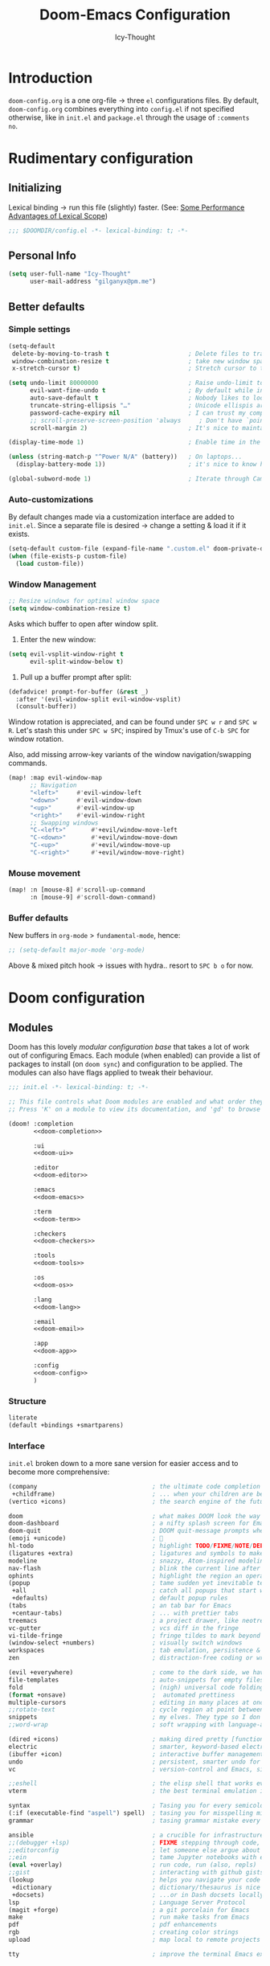 #+TITLE: Doom-Emacs Configuration
#+AUTHOR: Icy-Thought
#+property: header-args:emacs-lisp :tangle yes :comments link
#+property: header-args:elisp :exports code
#+property: header-args :tangle no :results silent :eval no-export
#+STARTUP: fold

* Table of Contents :TOC_3:noexport:
- [[#introduction][Introduction]]
- [[#rudimentary-configuration][Rudimentary configuration]]
  - [[#initializing][Initializing]]
  - [[#personal-info][Personal Info]]
  - [[#better-defaults][Better defaults]]
    - [[#simple-settings][Simple settings]]
    - [[#auto-customizations][Auto-customizations]]
    - [[#window-management][Window Management]]
    - [[#mouse-movement][Mouse movement]]
    - [[#buffer-defaults][Buffer defaults]]
- [[#doom-configuration][Doom configuration]]
  - [[#modules][Modules]]
    - [[#structure][Structure]]
    - [[#interface][Interface]]
    - [[#language-support][Language support]]
    - [[#everything-inside-emacs][Everything inside Emacs!]]
  - [[#ui-customizations][UI-Customizations]]
    - [[#font-face][Font-face]]
    - [[#theme--modeline][Theme & Modeline]]
    - [[#miscellaneous][Miscellaneous]]
    - [[#transparency][Transparency]]
  - [[#asynchronous-config-tangling][Asynchronous config tangling]]
- [[#initializing-packages][Initializing packages]]
  - [[#loading-instructions][Loading instructions]]
    - [[#packages-in-melpaelpaemacsmirror][Packages in MELPA/ELPA/Emacsmirror]]
    - [[#packages-from-git-repositories][Packages from git repositories]]
    - [[#disabling-built-in-packages][Disabling built-in packages]]
  - [[#convenience][Convenience]]
    - [[#pdf-tools][PDF-tools]]
    - [[#which-key][Which-key]]
  - [[#toolbox][Toolbox]]
    - [[#evil][EVIL]]
    - [[#consult][Consult]]
    - [[#company][Company]]
    - [[#projectile][Projectile]]
    - [[#screenshot][Screenshot]]
    - [[#yasnippet][YASnippet]]
    - [[#smart-parentheses][Smart parentheses]]
  - [[#visuals][Visuals]]
    - [[#centaur-tabs][Centaur-tabs]]
    - [[#doom-modeline][Doom-Modeline]]
    - [[#prettier-page-breaks][Prettier Page Breaks]]
    - [[#treemacs][Treemacs]]
- [[#language-configuration][Language configuration]]
  - [[#general][General]]
    - [[#file-templates][File Templates]]
  - [[#org-mode][Org-Mode]]
    - [[#packages][Packages]]
    - [[#behavior][Behavior]]
    - [[#visuals-1][Visuals]]
    - [[#exports][Exports]]
  - [[#markdown][Markdown]]
  - [[#haskell][Haskell]]
  - [[#rust][Rust]]

* Introduction
~doom-config.org~ is a one org-file -> three ~el~ configurations files.
By default, ~doom-config.org~ combines everything into ~config.el~ if not specified
otherwise, like in ~init.el~ and ~package.el~ through the usage of ~:comments no~.

* Rudimentary configuration
** Initializing
Lexical binding -> run this file (slightly) faster.
(See: [[https://nullprogram.com/blog/2016/12/22/][Some Performance Advantages of Lexical Scope]])
#+begin_src emacs-lisp :comments no
;;; $DOOMDIR/config.el -*- lexical-binding: t; -*-
#+end_src

** Personal Info
#+begin_src emacs-lisp
(setq user-full-name "Icy-Thought"
      user-mail-address "gilganyx@pm.me")
#+end_src

** Better defaults
*** Simple settings
#+begin_src emacs-lisp
(setq-default
 delete-by-moving-to-trash t                      ; Delete files to trash
 window-combination-resize t                      ; take new window space from all other windows (not just current)
 x-stretch-cursor t)                              ; Stretch cursor to the glyph width

(setq undo-limit 80000000                         ; Raise undo-limit to 80Mb
      evil-want-fine-undo t                       ; By default while in insert all changes are one big blob. Be more granular
      auto-save-default t                         ; Nobody likes to loose work, I certainly don't
      truncate-string-ellipsis "…"                ; Unicode ellispis are nicer than "...", and also save /precious/ space
      password-cache-expiry nil                   ; I can trust my computers ... can't I?
      ;; scroll-preserve-screen-position 'always     ; Don't have `point' jump around
      scroll-margin 2)                            ; It's nice to maintain a little margin

(display-time-mode 1)                             ; Enable time in the mode-line

(unless (string-match-p "^Power N/A" (battery))   ; On laptops...
  (display-battery-mode 1))                       ; it's nice to know how much power you have

(global-subword-mode 1)                           ; Iterate through CamelCase words
#+end_src

*** Auto-customizations
By default changes made via a customization interface are added to =init.el=.
Since a separate file is desired -> change a setting & load it if it exists.
#+begin_src emacs-lisp
(setq-default custom-file (expand-file-name ".custom.el" doom-private-dir))
(when (file-exists-p custom-file)
  (load custom-file))
#+end_src

*** Window Management
#+begin_src emacs-lisp
;; Resize windows for optimal window space
(setq window-combination-resize t)
#+end_src

Asks which buffer to open after window split.
1) Enter the new window:
#+begin_src emacs-lisp
(setq evil-vsplit-window-right t
      evil-split-window-below t)
#+end_src

2) Pull up a buffer prompt after split:
#+begin_src emacs-lisp
(defadvice! prompt-for-buffer (&rest _)
  :after '(evil-window-split evil-window-vsplit)
  (consult-buffer))
#+end_src

Window rotation is appreciated, and can be found under =SPC w r= and =SPC w R=.
Let's stash this under =SPC w SPC=; inspired by Tmux's use of =C-b SPC= for window rotation.

Also, add missing arrow-key variants of the window navigation/swapping commands.
#+begin_src emacs-lisp
(map! :map evil-window-map
      ;; Navigation
      "<left>"     #'evil-window-left
      "<down>"     #'evil-window-down
      "<up>"       #'evil-window-up
      "<right>"    #'evil-window-right
      ;; Swapping windows
      "C-<left>"       #'+evil/window-move-left
      "C-<down>"       #'+evil/window-move-down
      "C-<up>"         #'+evil/window-move-up
      "C-<right>"      #'+evil/window-move-right)
#+end_src

*** Mouse movement
#+begin_src emacs-lisp
(map! :n [mouse-8] #'scroll-up-command
      :n [mouse-9] #'scroll-down-command)
#+end_src
*** Buffer defaults
New buffers in ~org-mode~ > ~fundamental-mode~, hence:
#+begin_src emacs-lisp
;; (setq-default major-mode 'org-mode)
#+end_src

Above & mixed pitch hook -> issues with hydra.. resort to =SPC b o= for now.

* Doom configuration
** Modules
:PROPERTIES:
:header-args:emacs-lisp: :tangle no
:END:

Doom has this lovely /modular configuration base/ that takes a lot of work out of
configuring Emacs. Each module (when enabled) can provide a list of packages to
install (on ~doom sync~) and configuration to be applied. The modules can also
have flags applied to tweak their behaviour.
#+name: init.el
#+attr_html: :collapsed t
#+begin_src emacs-lisp :tangle "init.el" :noweb no-export :comments no
;;; init.el -*- lexical-binding: t; -*-

;; This file controls what Doom modules are enabled and what order they load in.
;; Press 'K' on a module to view its documentation, and 'gd' to browse its directory.

(doom! :completion
       <<doom-completion>>

       :ui
       <<doom-ui>>

       :editor
       <<doom-editor>>

       :emacs
       <<doom-emacs>>

       :term
       <<doom-term>>

       :checkers
       <<doom-checkers>>

       :tools
       <<doom-tools>>

       :os
       <<doom-os>>

       :lang
       <<doom-lang>>

       :email
       <<doom-email>>

       :app
       <<doom-app>>

       :config
       <<doom-config>>
       )
#+end_src

*** Structure
#+name: doom-config
#+begin_src emacs-lisp
literate
(default +bindings +smartparens)
#+end_src

*** Interface
~init.el~ broken down to a more sane version for easier access and to become more comprehensive:

#+name: doom-completion
#+begin_src emacs-lisp
(company                                ; the ultimate code completion backend
 +childframe)                           ; ... when your children are better than you
(vertico +icons)                        ; the search engine of the future
#+end_src

#+name: doom-ui
#+begin_src emacs-lisp
doom                                    ; what makes DOOM look the way it does
doom-dashboard                          ; a nifty splash screen for Emacs
doom-quit                               ; DOOM quit-message prompts when you quit Emacs
(emoji +unicode)                        ; 🙂
hl-todo                                 ; highlight TODO/FIXME/NOTE/DEPRECATED/HACK/REVIEW
(ligatures +extra)                      ; ligatures and symbols to make your code pretty again
modeline                                ; snazzy, Atom-inspired modeline, plus API
nav-flash                               ; blink the current line after jumping
ophints                                 ; highlight the region an operation acts on
(popup                                  ; tame sudden yet inevitable temporary windows
 +all                                   ; catch all popups that start with an asterix
 +defaults)                             ; default popup rules
(tabs                                   ; an tab bar for Emacs
 +centaur-tabs)                         ; ... with prettier tabs
treemacs                                ; a project drawer, like neotree but cooler
vc-gutter                               ; vcs diff in the fringe
vi-tilde-fringe                         ; fringe tildes to mark beyond EOB
(window-select +numbers)                ; visually switch windows
workspaces                              ; tab emulation, persistence & separate workspaces
zen                                     ; distraction-free coding or writing
#+end_src

#+name: doom-editor
#+begin_src emacs-lisp
(evil +everywhere)                      ; come to the dark side, we have cookies
file-templates                          ; auto-snippets for empty files
fold                                    ; (nigh) universal code folding
(format +onsave)                        ;  automated prettiness
multiple-cursors                        ; editing in many places at once
;;rotate-text                           ; cycle region at point between text candidates
snippets                                ; my elves. They type so I don't have to
;;word-wrap                             ; soft wrapping with language-aware indent
#+end_src

#+name: doom-emacs
#+begin_src emacs-lisp
(dired +icons)                          ; making dired pretty [functional]
electric                                ; smarter, keyword-based electric-indent
(ibuffer +icon)                         ; interactive buffer management
undo                                    ; persistent, smarter undo for your inevitable mistakes
vc                                      ; version-control and Emacs, sitting in a tree
#+end_src

#+name: doom-term
#+begin_src emacs-lisp
;;eshell                                ; the elisp shell that works everywhere
vterm                                   ; the best terminal emulation in Emacs
#+end_src

#+name: doom-checkers
#+begin_src emacs-lisp
syntax                                  ; Tasing you for every semicolon you forget.
(:if (executable-find "aspell") spell)  ; tasing you for misspelling mispelling
grammar                                 ; tasing grammar mistake every you make
#+end_src

#+name: doom-tools
#+begin_src emacs-lisp
ansible                                 ; a crucible for infrastructure as code
;;(debugger +lsp)                       ; FIXME stepping through code, to help you add bugs
;;editorconfig                          ; let someone else argue about tabs vs spaces
;;ein                                   ; tame Jupyter notebooks with emacs
(eval +overlay)                         ; run code, run (also, repls)
;;gist                                  ; interacting with github gists
(lookup                                 ; helps you navigate your code and documentation
 +dictionary                            ; dictionary/thesaurus is nice
 +docsets)                              ; ...or in Dash docsets locally
lsp                                     ; Language Server Protocol
(magit +forge)                          ; a git porcelain for Emacs
make                                    ; run make tasks from Emacs
pdf                                     ; pdf enhancements
rgb                                     ; creating color strings
upload                                  ; map local to remote projects via ssh/ftp
#+end_src

#+name: doom-os
#+begin_src emacs-lisp
tty                                     ; improve the terminal Emacs experience
#+end_src

*** Language support
Language packages/configurations are (usually) lazy-loaded.
#+name: doom-lang
#+begin_src emacs-lisp
;;agda                                  ; types of types of types of types...
;;cc                                    ; C/C++/Obj-C madness.
;;common-lisp                           ; If you've seen one lisp, you've seen them all.
;;clojure                               ; java with a lisp
;;coq                                   ; Proofs-as-programs.
;;data                                  ; Config/data formats.
;;(dart +flutter)                       ; Paint ui and not much else.
;;dhall                                 ; JSON with FP sprinkles
;;elixir                                ; erlang done right
;;elm                                   ; care for a cup of TEA?
emacs-lisp                              ; Drown in parentheses.
;;erlang                                ; An elegant language for a more civilized age.
ess                                     ; Emacs speaks statistics.
;;(go +lsp)                             ; The hipster dialect.
(haskell +lsp)                          ; a language that's lazier than I am
;;idris                                 ; a language you can depend on
;;json                                  ; At least it ain't XML.
;;(java +meghanada)                     ; The poster child for carpal tunnel syndrome.
(javascript +lsp)                       ; All(hope(abandon(ye(who(enter(here)))))).
;;(julia +lsp)                          ; A better, faster MATLAB.
;;kotlin                                ; A better, slicker Java(Script).
(latex                                  ; writing papers in Emacs has never been so fun
 +latexmk                               ; what else would you use?
 +cdlatex                               ; quick maths symbols
 +fold)                                 ; fold the clutter away nicities
;;ledger                                ; An accounting system in Emacs.
;;lean                                  ; proof that mathematicians need help
lua                                     ; One-based indices? one-based indices.
markdown                                ; Writing docs for people to ignore.
nix                                     ; I hereby declare "nix geht mehr!"
;;ocaml                                 ; an objective camel
(org                                    ; organize your plain life in plain text
 +dragndrop                             ; drag & drop files/images into org buffers
 +gnuplot                               ; who doesn't like pretty pictures
 ;;+hugo                                ; use Emacs for hugo blogging
 +jupyter                               ; ipython/jupyter support for babel
 +noter                                 ; enhanced PDF notetaking
 +pandoc                                ; export-with-pandoc support
 ;;+pomodoro                            ; be fruitful with the tomato technique
 +present                               ; using org-mode for presentations
 +pretty                                ; yessss my pretties! (nice unicode symbols)
 +roam2)                                ; wander around notes
;;perl                                  ; write code no one else can comprehend
(python +lsp +pyright)                  ; beautiful is better than ugly
;;qt                                    ; The 'cutest' gui framework ever
;;racket                                ; a DSL for DSLs
;;(ruby +rails)                         ; 1.step {|i| p "Ruby is #{i.even? ? 'love' : 'life'}"}
(rust +lsp)                             ; Fe2O3.unwrap().unwrap().unwrap().unwrap()
;;scala                                 ; Java, but good
;;scheme                                ; A fully conniving family of lisps
sh                                      ; she sells {ba,z,fi}sh shells on the C xor
;;solidity                              ; Do you need a blockchain? No.
;;swift                                 ; Who asked for emoji variables?
;;terra                                 ; Earth and Moon in alignment for performance.
;;web                                   ; the tubes
yaml                                    ; JSON, but readable.
;;(zig +lsp)                            ; C, but simpler.
#+end_src

*** Everything inside Emacs!
#+name: doom-email
#+begin_src emacs-lisp
(:if (executable-find "mu") (mu4e +org +gmail))
;;notmuch
;;(wanderlust +gmail)
#+end_src

#+name: doom-app
#+begin_src emacs-lisp
;;calendar
;;emms                                  ; Emacs Multimedia System.
;;everywhere                            ; *Leave* Emacs!? You must be joking.
;;irc                                   ; How neckbeards socialize
;;(rss +org)                            ; Emacs as an RSS reader
;;twitter                               ; Twitter client https://twitter.com/vnought
#+end_src

** UI-Customizations
*** Font-face
#+begin_src emacs-lisp
(setq doom-font
      (font-spec
       :family "VictorMono Nerd Font"
       :size 12.0
       :weight 'semi-bold)
      doom-big-font
      (font-spec
       :family "VictorMono Nerd Font"
       :size 15.0
       :weight 'semi-bold)
      doom-variable-pitch-font
      (font-spec
       :family "VictorMono Nerd Font"
       :size 12.0
       :weight 'semi-bold))
#+end_src

Allow /Victor Mono/ to render as expected through ~custom-set-faces!~:
#+begin_src emacs-lisp
(custom-set-faces!
  '(font-lock-builtin-face :slant italic)
  '(font-lock-comment-face :slant italic)
  '(font-lock-function-name-face :weight bold :slane italic)
  '(font-lock-keyword-face :slant italic))
#+end_src

*** Theme & Modeline
#+begin_src emacs-lisp
(setq doom-theme 'doom-city-lights)
(remove-hook 'window-setup-hook #'doom-init-theme-h)
(add-hook 'after-init-hook #'doom-init-theme-h 'append)
(delq! t custom-theme-load-path)
#+end_src

By default ~red~ text is used in ~modeline~ -> swapped to ~orange~ to not confuse with errors.
#+begin_src emacs-lisp
(custom-set-faces!
  '(doom-modeline-buffer-modified :foreground "orange"))
#+end_src

Emacsclient colors-stupid -> fix snippet:
#+begin_src emacs-lisp
(defun fix-emacsclient-theme ()
  (interactive)
  (load-theme 'doom-city-lights t))

(if (daemonp)
    (add-hook 'after-make-frame-functions
              (lambda (frame)
                (with-selected-frame frame (fix-emacsclient-theme))))
  (fix-emacsclient-theme))
#+end_src

Default colors = too bright -> reverse solaire-mode (darken):
#+begin_src emacs-lisp
(with-eval-after-load 'solaire-mode
  (add-to-list 'solaire-mode-themes-to-face-swap "^doom-"))
#+end_src

*** Miscellaneous
#+begin_src emacs-lisp
(setq confirm-kill-emacs nil
      display-line-numbers-type 'relative
      all-the-icons-dired-monochrome nil)
#+end_src

*** Transparency
*WARNING*: this does not work due to lack of emacs implementation. 🌋

Emacs frame trasparency + retaining object brightness:
#+begin_src emacs-lisp :tangle no
(doom/set-frame-opacity 95)
#+end_src

** Asynchronous config tangling
Doom adds an =org-mode= hook ~+literate-enable-recompile-h~ -> simpler + async function:
#+begin_src emacs-lisp
(defvar +literate-tangle--proc nil)
(defvar +literate-tangle--proc-start-time nil)

(defadvice! +literate-tangle-async-h ()
  "A very simplified version of `+literate-tangle-h', but async."
  :override #'+literate-tangle-h
  (unless (getenv "__NOTANGLE")
    (let ((default-directory doom-private-dir))
      (when +literate-tangle--proc
        (message "Killing outdated tangle process...")
        (set-process-sentinel +literate-tangle--proc #'ignore)
        (kill-process +literate-tangle--proc)
        (sit-for 0.3)) ; ensure the message is seen for a bit
      (setq +literate-tangle--proc-start-time (float-time)
            +literate-tangle--proc
            (start-process "tangle-config"
                           (get-buffer-create " *tangle config*")
                           "emacs" "--batch" "--eval"
                           (format "(progn \
(require 'ox) \
(require 'ob-tangle) \
(setq org-confirm-babel-evaluate nil \
      org-inhibit-startup t \
      org-mode-hook nil \
      write-file-functions nil \
      before-save-hook nil \
      after-save-hook nil \
      vc-handled-backends nil \
      org-startup-folded nil \
      org-startup-indented nil) \
(org-babel-tangle-file \"%s\" \"%s\"))"
                                   +literate-config-file
                                   (expand-file-name (concat doom-module-config-file ".el")))))
      (set-process-sentinel +literate-tangle--proc #'+literate-tangle--sentinel)
      (run-at-time nil nil (lambda () (message "Tangling config.org"))) ; ensure shown after a save message
      "Tangling config.org...")))

(defun +literate-tangle--sentinel (process signal)
  (cond
   ((and (eq 'exit (process-status process))
         (= 0 (process-exit-status process)))
    (message "Tangled config.org sucessfully (took %.1fs)"
             (- (float-time) +literate-tangle--proc-start-time))
    (setq +literate-tangle--proc nil))
   ((memq (process-status process) (list 'exit 'signal))
    (pop-to-buffer (get-buffer " *tangle config*"))
    (message "Failed to tangle config.org (after %.1fs)"
             (- (float-time) +literate-tangle--proc-start-time))
    (setq +literate-tangle--proc nil))))

(defun +literate-tangle-check-finished ()
  (when (and (process-live-p +literate-tangle--proc)
             (yes-or-no-p "Config is currently retangling, would you please wait a few seconds?"))
    (switch-to-buffer " *tangle config*")
    (signal 'quit nil)))
(add-hook! 'kill-emacs-hook #'+literate-tangle-check-finished)
#+end_src

* Initializing packages
** Loading instructions
:PROPERTIES:
:header-args:emacs-lisp: :tangle no
:END:
Install packages, by declaring them with the ~package!~ macro in =packages.el= ->
run ~doom refresh~.
#+begin_src emacs-lisp :tangle "packages.el" :comments no
;; -*- no-byte-compile: t; -*-
#+end_src
*Packages.el SHOULDN'T BE BYTE COMPILED!*

Restart Emacs to apply changes! Or at least, run =M-x doom/reload=.

*Warning*: Don't disable core packages listed in =~/.emacs.d/core/packages.el=.
Doom requires these, disabling them may have terrible side effects.

*** Packages in MELPA/ELPA/Emacsmirror
To install ~some-package~ from MELPA, ELPA or Emacsmirror:
#+begin_src emacs-lisp
(package! some-package)
#+end_src

*** Packages from git repositories
To install a package directly from a repo, -> specify a ~:recipe~.
Find out what ~:recipe~ accepts [[https://github.com/raxod502/straight.el#the-recipe-format][here]]:
#+begin_src emacs-lisp
(package! another-package
  :recipe (:host github :repo "username/repo"))
#+end_src

If the package you are trying to install != contain ~PACKAGENAME.el~ file, or is
located in a subdirectory of the repo, -> specify ~:files~ in the ~:recipe~:
#+begin_src emacs-lisp
(package! this-package
  :recipe (:host github :repo "username/repo"
           :files ("some-file.el" "src/lisp/*.el")))
#+end_src

*** Disabling built-in packages
If you'd like to disable a doom-package, -> do it with the ~:disable~ property:
#+begin_src emacs-lisp
(package! builtin-package :disable t)
#+end_src

One can override the recipe of a built in package without specifying all the
properties of ~:recipe~. These will inherit the rest of its recipe from Doom or
MELPA/ELPA/Emacsmirror:
#+begin_src emacs-lisp
(package! builtin-package
  :recipe (:nonrecursive t))
(package! builtin-package-2
  :recipe (:repo "myfork/package"))
#+end_src

Specify package ~:branch~ to install it from a particular branch or tag.
Required for some packages whose default branch isn't /"master"/.
#+begin_src emacs-lisp
(package! builtin-package
  :recipe (:branch "develop"))
#+end_src

** Convenience
*** PDF-tools
Prefer Local Nix Package:
#+begin_src emacs-lisp :tangle packages.el
(package! pdf-tools
  :built-in 'prefer)
#+end_src

PDF-View -> use active theme foreground ++ background:
#+begin_src emacs-lisp
(use-package! pdf-view
  :hook (pdf-tools-enabled . pdf-view-themed-minor-mode)
  :config
  (setq-default pdf-view-display-size 'fit-page))
#+end_src

*** Which-key
#+begin_quote
From the =:core packages= module.
#+end_quote

Let's make this popup a bit faster
#+begin_src emacs-lisp
(setq which-key-idle-delay 0.5) ;; I need the help, I really do
#+end_src

Remove repeating =evil= mention + other modifications:
#+begin_src emacs-lisp
(setq which-key-allow-multiple-replacements t)
(after! which-key
  (pushnew!
   which-key-replacement-alist
   '(("" . "\\`+?evil[-:]?\\(?:a-\\)?\\(.*\\)") . (nil . "◂\\1"))
   '(("\\`g s" . "\\`evilem--?motion-\\(.*\\)") . (nil . "◃\\1"))
   ))
#+end_src

** Toolbox
*** EVIL
#+begin_quote
From the =:editor evil= module.
#+end_quote

Substitution -> global, due to editing habits + other modifications:
#+begin_src emacs-lisp
(after! evil
  (setq evil-ex-substitute-global t))     ; I like my s/../.. to by global by default
#+end_src

*** Consult
#+begin_quote
From the =:completion vertico= module.
#+end_quote

Because of [[Marginalia]], there is no need for a separation between buffers and files nor a need for a different face.
#+begin_src emacs-lisp
(after! consult
  (set-face-attribute 'consult-file nil :inherit 'consult-buffer)
  (setf (plist-get (alist-get 'perl consult-async-split-styles-alist) :initial) ";"))
#+end_src

*** Company
#+begin_quote
From the =:completion company= module.
#+end_quote

Faster completions -> less waiting. ;)
#+begin_src emacs-lisp
(after! company
  (setq company-idle-delay 0.5
        company-minimum-prefix-length 2)
  (setq company-show-numbers t)
  (add-hook 'evil-normal-state-entry-hook #'company-abort)) ;; make aborting less annoying.
#+end_src

Memory improvements:
#+begin_src emacs-lisp
(setq-default history-length 1000)
(setq-default prescient-history-length 1000)
#+end_src

**** Plain-text
Nice to have ~Ispell~, let's include it in ~text~, ~markdown~, and ~GFM~.
#+begin_src emacs-lisp
(set-company-backend!
  '(text-mode
    markdown-mode
    gfm-mode)
  '(:seperate
    company-ispell
    company-files
    company-yasnippet))
#+end_src
We then configure the dictionary we're using in [[*Ispell][Ispell]].

**** ESS
Let's add ~company-dabbrev-code~!
#+begin_src emacs-lisp
(set-company-backend! 'ess-r-mode '(company-R-args company-R-objects company-dabbrev-code :separate))
#+end_src

*** Projectile
#+begin_quote
From the =:core packages= module.
#+end_quote

Not desirable to add package src dirs to projectile when viewing documentations through  =SPC h f= and =SPC h v=.
#+begin_src emacs-lisp
(setq projectile-ignored-projects '("~/" "/tmp" "~/.emacs.d/.local/straight/repos/"))
(defun projectile-ignored-project-function (filepath)
  "Return t if FILEPATH is within any of `projectile-ignored-projects'"
  (or (mapcar (lambda (p) (s-starts-with-p p filepath)) projectile-ignored-projects)))
#+end_src

*** Screenshot
#+begin_src emacs-lisp :tangle packages.el
(package! screenshot
  :recipe (:host github :repo "tecosaur/screenshot"
           :files ("*.el"))
  :pin "7621e0cd176f65e22bc7e7d03a8003e59426f7f7")
#+end_src

#+attr_html: :class invertible :alt Example screenshot.el screenshot
[[https://tecosaur.com/lfs/emacs-config/screenshots/screenshot.png]]

Some light configuring is all we need, so we can make use of the [[https://github.com/Calinou/0x0][0x0]] wrapper
file uploading script (which I've renamed to ~upload~).
#+begin_src emacs-lisp
(use-package! screenshot
  :defer t
  :config (setq screenshot-upload-fn "upload %s 2>/dev/null"))
#+end_src

*** YASnippet
#+begin_quote
From the =:editor snippets= module.
#+end_quote

Enables nested snippets:
#+begin_src emacs-lisp
(setq yas-triggers-in-field t)
#+end_src

*** Smart parentheses
#+begin_quote
From the =:core packages= module.
#+end_quote

#+begin_src emacs-lisp
(sp-local-pair
 '(org-mode)
 "<<" ">>"
 :actions '(insert))
#+end_src

** Visuals
*** Centaur-tabs
#+begin_quote
From the =:ui tabs= module.
#+end_quote

#+begin_src emacs-lisp
(after! centaur-tabs
  (centaur-tabs-mode -1)
  (centaur-tabs-headline-match)
  (centaur-tabs-change-fonts "VictorMono Nerd Font" 125)

  (setq centaur-tabs-height 32
        centaur-tabs-style "wave"
        centaur-tabs-set-bar nil
        centaur-tabs-set-icons t
        centaur-tabs-gray-out-icons 'buffer
        centaur-tabs-modified-marker "◉"
        centaur-tabs-close-button "✕"
        centaur-tabs-show-navigation-buttons nil
        centaur-tabs-down-tab-text "✦"
        centaur-tabs-backward-tab-text "⏴"
        centaur-tabs-forward-tab-text "⏵")

  (custom-set-faces!
    `(tab-line :background ,(doom-color 'base1) :foreground ,(doom-color 'base1))
    `(centaur-tabs-default :background ,(doom-color 'base1) :foreground ,(doom-color 'base1))
    `(centaur-tabs-active-bar-face :background ,(doom-color 'base1) :foreground ,(doom-color 'base1))
    `(centaur-tabs-unselected-modified :background ,(doom-color 'base1) :foreground ,(doom-color 'violet))
    `(centaur-tabs-unselected :background ,(doom-color 'base1) :foreground ,(doom-color 'base4))
    `(centaur-tabs-selected-modified :background ,(doom-color 'bg) :foreground ,(doom-color 'violet))
    `(centaur-tabs-selected :background ,(doom-color 'bg) :foreground ,(doom-color 'blue))))
#+end_src

*** Doom-Modeline
#+begin_quote
From the =:ui modeline= module.
#+end_quote

#+begin_src emacs-lisp
(after! doom-modeline
 (setq evil-normal-state-tag "λ"
       evil-insert-state-tag ""
       evil-visual-state-tag "麗"
       evil-motion-state-tag ""
       evil-emacs-state-tag "<EMACS>")

  (setq doom-modeline-height 35
        doom-modeline-modal-icon nil
        doom-modeline-major-mode-icon t
        doom-modeline-major-mode-color-icon t
        doom-modeline-continuous-word-count-modes '(markdown-mode gfm-mode org-mode)
        doom-modeline-buffer-encoding nil
        inhibit-compacting-font-caches t
        find-file-visit-truename t)

  (custom-set-faces!
    '(doom-modeline-evil-insert-state :inherit doom-modeline-urgent)
    '(doom-modeline-evil-visual-state :inherit doom-modeline-warning)
    '(doom-modeline-evil-normal-state :inherit doom-modeline-buffer-path))

  ;; (display-time-mode 1)
  (display-battery-mode 1)
  
  (setq doom-modeline-enable-word-count t)
    (doom-modeline-def-segment buffer-name
    "Display the current buffer's name, without any other information."
    (concat
     (doom-modeline-spc)
     (doom-modeline--buffer-name)))
  
  ;; PDF-modeline = buffer name + icon.
  (doom-modeline-def-segment pdf-icon
    "PDF icon from all-the-icons."
    (concat
     (doom-modeline-spc)
     (doom-modeline-icon 'octicon "file-pdf" nil nil
                         :face (if (doom-modeline--active)
                                   'all-the-icons-red
                                 'mode-line-inactive)
                         :v-adjust 0.02)))

  (defun doom-modeline-update-pdf-pages ()
    "Update PDF pages."
    (setq doom-modeline--pdf-pages
          (let ((current-page-str (number-to-string (eval `(pdf-view-current-page))))
                (total-page-str (number-to-string (pdf-cache-number-of-pages))))
            (concat
             (propertize
              (concat (make-string (- (length total-page-str) (length current-page-str)) ? )
                      " P" current-page-str)
              'face 'mode-line)
             (propertize (concat "/" total-page-str) 'face 'doom-modeline-buffer-minor-mode)))))

  (doom-modeline-def-segment pdf-pages
    "Display PDF pages."
    (if (doom-modeline--active) doom-modeline--pdf-pages
      (propertize doom-modeline--pdf-pages 'face 'mode-line-inactive)))

  (doom-modeline-def-modeline 'pdf
    '(bar window-number pdf-pages pdf-icon buffer-name)
    '(misc-info matches major-mode process vcs)))
#+end_src

*** Prettier Page Breaks
Replace =^L= with horizontal rules by using Steve Purcell's package.
#+begin_src emacs-lisp :tangle packages.el
(package! page-break-lines :recipe (:host github :repo "purcell/page-break-lines"))
#+end_src

#+begin_src emacs-lisp
(use-package! page-break-lines
  :commands page-break-lines-mode
  :init
  (autoload 'turn-on-page-break-lines-mode "page-break-lines")
  :config
  (setq page-break-lines-max-width fill-column)
  (map! :prefix "g"
        :desc "Prev page break" :nv "[" #'backward-page
        :desc "Next page break" :nv "]" #'forward-page))
#+end_src

*** Treemacs
#+begin_quote
From the =:ui treemacs= module.
#+end_quote

Ignore superfluous files which we are not interested in:
#+begin_src emacs-lisp
(after! treemacs
  (defvar treemacs-file-ignore-extensions '()
    "File extension which `treemacs-ignore-filter' will ensure are ignored")
  (defvar treemacs-file-ignore-globs '()
    "Globs which will are transformed to `treemacs-file-ignore-regexps' which `treemacs-ignore-filter' will ensure are ignored")
  (defvar treemacs-file-ignore-regexps '()
    "RegExps to be tested to ignore files, generated from `treeemacs-file-ignore-globs'")
  (defun treemacs-file-ignore-generate-regexps ()
    "Generate `treemacs-file-ignore-regexps' from `treemacs-file-ignore-globs'"
    (setq treemacs-file-ignore-regexps (mapcar 'dired-glob-regexp treemacs-file-ignore-globs)))
  (if (equal treemacs-file-ignore-globs '()) nil (treemacs-file-ignore-generate-regexps))
  (defun treemacs-ignore-filter (file full-path)
    "Ignore files specified by `treemacs-file-ignore-extensions', and `treemacs-file-ignore-regexps'"
    (or (member (file-name-extension file) treemacs-file-ignore-extensions)
        (let ((ignore-file nil))
          (dolist (regexp treemacs-file-ignore-regexps ignore-file)
            (setq ignore-file (or ignore-file (if (string-match-p regexp full-path) t nil)))))))
  (add-to-list 'treemacs-ignored-file-predicates #'treemacs-ignore-filter))
#+end_src

Identify remaining files:
#+begin_src emacs-lisp
(setq treemacs-file-ignore-extensions
      '(;; LaTeX
        "aux"
        "ptc"
        "fdb_latexmk"
        "fls"
        "synctex.gz"
        "toc"
        ;; LaTeX - glossary
        "glg"
        "glo"
        "gls"
        "glsdefs"
        "ist"
        "acn"
        "acr"
        "alg"
        ;; LaTeX - pgfplots
        "mw"
        ;; LaTeX - pdfx
        "pdfa.xmpi"
        ))
(setq treemacs-file-ignore-globs
      '(;; LaTeX
        "*/_minted-*"
        ;; AucTeX
        "*/.auctex-auto"
        "*/_region_.log"
        "*/_region_.tex"))
#+end_src

* Language configuration
** General
*** File Templates
For some file types, we overwrite defaults in [[file:./snippets][snippets]] directory, others need to
have a template assigned.
#+begin_src emacs-lisp
(set-file-template! "\\.tex$" :trigger "__" :mode 'latex-mode)
(set-file-template! "\\.org$" :trigger "__" :mode 'org-mode)
(set-file-template! "/LICEN[CS]E$" :trigger '+file-templates/insert-license)
#+end_src
** Org-Mode
*** Packages
:PROPERTIES:
:header-args:emacs-lisp: :tangle packages.el :comments no
:END:

**** Visuals
***** Emphasis markers
Improve ~org-hide-emphasis-markers~ edits without sacrificing visual amenities with the =org-appear= package.
#+begin_src emacs-lisp
(package! org-appear
  :recipe (:host github :repo "awth13/org-appear")
  :pin "303fcc8d5d85a4ebff2798dab50b2ccc0255ea5f")
#+end_src

#+begin_src emacs-lisp :tangle yes
(use-package! org-appear
  :hook (org-mode . org-appear-mode)
  :config
  (setq org-appear-autoemphasis t
        org-appear-autosubmarkers t
        org-appear-autolinks nil)
  ;; for proper first-time setup, `org-appear--set-elements'
  ;; needs to be run after other hooks have acted.
  (run-at-time nil nil #'org-appear--set-elements))
#+end_src

***** Heading structure
Package for viewing and managing the heading structure:
#+begin_src emacs-lisp
(package! org-ol-tree
  :recipe (:host github :repo "Townk/org-ol-tree")
  :pin "207c748aa5fea8626be619e8c55bdb1c16118c25")
#+end_src

#+begin_src emacs-lisp :tangle yes
(use-package! org-ol-tree
  :commands org-ol-tree)
(map! :map org-mode-map
      :after org
      :localleader
      :desc "Outline" "O" #'org-ol-tree)
#+end_src

**** Extra functionality
***** Org ref
Citations ought to occure sooner or later..
#+begin_src emacs-lisp :tangle no
(package! org-ref
  :pin "3ca9beb744621f007d932deb8a4197467012c23a")
#+end_src

***** Transclusion
A package in development intended for /transclude/ Org-Document content.
#+begin_src emacs-lisp
(package! org-transclusion
  :recipe (:host github :repo "nobiot/org-transclusion")
  :pin "ccc0aaa72732ea633bf52bcc8a0345cd3ac178fd")
#+end_src

#+begin_src emacs-lisp :tangle yes
(use-package! org-transclusion
  :commands org-transclusion-mode
  :init
  (map! :after org :map org-mode-map
        "<f12>" #'org-transclusion-mode))
#+end_src

***** Importing with Pandoc
Use pandoc to convert non-org files to viewable contents!
#+begin_src emacs-lisp
(package! org-pandoc-import
  :recipe (:host github :repo "tecosaur/org-pandoc-import"
           :files ("*.el" "filters" "preprocessors")))
#+end_src

#+begin_src emacs-lisp :tangle yes
(use-package! org-pandoc-import
  :after org)
#+end_src

*** Behavior
**** Tweaking defaults
#+begin_src emacs-lisp
(setq org-directory "~/.org"
      org-use-property-inheritance t              ; properties -> inherited
      org-log-done 'time                          ; task time duration
      org-list-allow-alphabetical t               ; have a. A. a) A) list bullets
      org-export-in-background t                  ; export processes -> ext. emacs process
      org-catch-invisible-edits 'smart            ; prevent accidental editing in invisible regions
      org-export-with-sub-superscripts '{})       ; don't treat lone _ / ^ as sub/superscripts, require _{} / ^{}
#+end_src

Add src_elisp{:comments} header-argument as default:
#+begin_src emacs-lisp
(setq org-babel-default-header-args
      '((:session . "none")
        (:results . "replace")
        (:exports . "code")
        (:cache . "no")
        (:noweb . "no")
        (:hlines . "no")
        (:tangle . "no")
        (:comments . "link")))
#+end_src

By default, ~visual-line-mode~ = enabled & ~auto-fill-mode~ = disabled by a hook.
#+begin_src emacs-lisp
(remove-hook 'text-mode-hook #'visual-line-mode)
(add-hook 'text-mode-hook #'auto-fill-mode)
#+end_src

Add arrow-key equivalent to keybindings =hjkl=:
#+begin_src emacs-lisp
(map! :map evil-org-mode-map
      :after evil-org
      :n "g <up>" #'org-backward-heading-same-level
      :n "g <down>" #'org-forward-heading-same-level
      :n "g <left>" #'org-up-element
      :n "g <right>" #'org-down-element)
#+end_src

**** Extra functionality
***** Bullet sequence
#+begin_src emacs-lisp
(setq org-list-demote-modify-bullet
      '(("+" . "-") ("-" . "+") ("1)" . "a)") ("1." . "a.")))
#+end_src

***** LSP support in ~src~ blocks
#+begin_src emacs-lisp
(cl-defmacro lsp-org-babel-enable (lang)
  "Support LANG in org source code block."
  (setq centaur-lsp 'lsp-mode)
  (cl-check-type lang stringp)
  (let* ((edit-pre (intern (format "org-babel-edit-prep:%s" lang)))
         (intern-pre (intern (format "lsp--%s" (symbol-name edit-pre)))))
    `(progn
       (defun ,intern-pre (info)
         (let ((file-name (->> info caddr (alist-get :file))))
           (unless file-name
             (setq file-name (make-temp-file "babel-lsp-")))
           (setq buffer-file-name file-name)
           (lsp-deferred)))
       (put ',intern-pre 'function-documentation
            (format "Enable lsp-mode in the buffer of org source block (%s)."
                    (upcase ,lang)))
       (if (fboundp ',edit-pre)
           (advice-add ',edit-pre :after ',intern-pre)
         (progn
           (defun ,edit-pre (info)
             (,intern-pre info))
           (put ',edit-pre 'function-documentation
                (format "Prepare local buffer environment for org source block (%s)."
                        (upcase ,lang))))))))
(defvar org-babel-lang-list
  '("go" "python" "ipython" "bash" "sh"))
(dolist (lang org-babel-lang-list)
  (eval `(lsp-org-babel-enable ,lang)))
#+end_src

**** Roam
#+begin_src emacs-lisp
(setq org-roam-directory "~/org/Roam/")
#+end_src

If the directory doesn't exist -> we (mostly) don't want to use org-roam.
#+begin_src emacs-lisp :noweb-ref none :tangle (if (file-exists-p "~/Org/Roam/") "no" "packages.el")
(package! org-roam :disable t)
#+end_src

***** Modeline file name
Resolves messy numbers:
#+begin_src emacs-lisp
(defadvice! doom-modeline--buffer-file-name-roam-aware-a (orig-fun)
  :around #'doom-modeline-buffer-file-name ; takes no args
  (if (s-contains-p org-roam-directory (or buffer-file-name ""))
      (replace-regexp-in-string
       "\\(?:^\\|.*/\\)\\([0-9]\\{4\\}\\)\\([0-9]\\{2\\}\\)\\([0-9]\\{2\\}\\)[0-9]*-"
       "🢔(\\1-\\2-\\3) "
       (subst-char-in-string ?_ ?  buffer-file-name))
    (funcall orig-fun)))
#+end_src

***** Graph view
Extra packages to accommodate org-roam!
#+begin_src emacs-lisp :noweb-ref none :tangle packages.el
(package! org-roam-ui
  :recipe (:host github :repo "org-roam/org-roam-ui"
           :files ("*.el" "out"))
  :pin "309fe3c58c7081de4e2c9c64f7b40ea291926048")
(package! websocket
  :pin "fda4455333309545c0787a79d73c19ddbeb57980")
#+end_src

#+begin_src emacs-lisp :noweb-ref none :tangle yes
(use-package! websocket
  :after org-roam)

(use-package! org-roam-ui
  :after org-roam
  :commands org-roam-ui-open
  :hook (org-roam . org-roam-ui-mode)
  :config
  (require 'org-roam) ; in case autoloaded
  (defun org-roam-ui-open ()
    "Ensure the server is active, then open the roam graph."
    (interactive)
    (unless org-roam-ui-mode (org-roam-ui-mode 1))
    (browse-url-xdg-open (format "http://localhost:%d" org-roam-ui-port))))
#+end_src

**** Fix problematic hooks
Less eventful failures when one of the src_elisp{org-mode-hook} functions fails:
#+begin_src emacs-lisp
(defadvice! shut-up-org-problematic-hooks (orig-fn &rest args)
  :around #'org-fancy-priorities-mode
  :around #'org-superstar-mode
  (ignore-errors (apply orig-fn args)))
#+end_src

*** Visuals
**** Better Font Display
Mixed pitch & ~+org-pretty-mode~ = great!
#+begin_src emacs-lisp
(add-hook 'org-mode-hook #'+org-pretty-mode)
#+end_src

Increase default headings size:
#+begin_src emacs-lisp
(custom-set-faces!
  '(outline-1 :weight extra-bold :height 1.25)
  '(outline-2 :weight bold :height 1.15)
  '(outline-3 :weight bold :height 1.12)
  '(outline-4 :weight semi-bold :height 1.09)
  '(outline-5 :weight semi-bold :height 1.06)
  '(outline-6 :weight semi-bold :height 1.03)
  '(outline-8 :weight semi-bold)
  '(outline-9 :weight semi-bold))
#+end_src

Likewise with titles:
#+begin_src emacs-lisp
(custom-set-faces!
  '(org-document-title :height 1.2))
#+end_src

Defining deadlines -> reasonable:
#+begin_src emacs-lisp
(setq org-agenda-deadline-faces
      '((1.001 . error)
        (1.0 . org-warning)
        (0.5 . org-upcoming-deadline)
        (0.0 . org-upcoming-distant-deadline)))
#+end_src

Quote-blocks -> /italic/:
#+begin_src emacs-lisp
(setq org-fontify-quote-and-verse-blocks t)
#+end_src

Earlier introduced modifications comes at a cost -> defer font-locking when
typing for responsiveness:
#+begin_src emacs-lisp
(defun locally-defer-font-lock ()
  "Set jit-lock defer and stealth, when buffer is over a certain size."
  (when (> (buffer-size) 50000)
    (setq-local jit-lock-defer-time 0.05
                jit-lock-stealth-time 1)))

(add-hook 'org-mode-hook #'locally-defer-font-lock)
#+end_src

**** Syntax Highlight in SRC-Blocks
#+begin_src emacs-lisp
(defvar org-prettify-inline-results t
  "Whether to use (ab)use prettify-symbols-mode on {{{results(...)}}}.
Either t or a cons cell of strings which are used as substitutions
for the start and end of inline results, respectively.")

(defvar org-fontify-inline-src-blocks-max-length 200
  "Maximum content length of an inline src block that will be fontified.")

(defun org-fontify-inline-src-blocks (limit)
  "Try to apply `org-fontify-inline-src-blocks-1'."
  (condition-case nil
      (org-fontify-inline-src-blocks-1 limit)
    (error (message "Org mode fontification error in %S at %d"
                    (current-buffer)
                    (line-number-at-pos)))))

(defun org-fontify-inline-src-blocks-1 (limit)
  "Fontify inline src_LANG blocks, from `point' up to LIMIT."
  (let ((case-fold-search t)
        (initial-point (point)))
    (while (re-search-forward "\\_<src_\\([^ \t\n[{]+\\)[{[]?" limit t) ; stolen from `org-element-inline-src-block-parser'
      (let ((beg (match-beginning 0))
            pt
            (lang-beg (match-beginning 1))
            (lang-end (match-end 1)))
        (remove-text-properties beg lang-end '(face nil))
        (font-lock-append-text-property lang-beg lang-end 'face 'org-meta-line)
        (font-lock-append-text-property beg lang-beg 'face 'shadow)
        (font-lock-append-text-property beg lang-end 'face 'org-block)
        (setq pt (goto-char lang-end))
        ;; `org-element--parse-paired-brackets' doesn't take a limit, so to
        ;; prevent it searching the entire rest of the buffer we temporarily
        ;; narrow the active region.
        (save-restriction
          (narrow-to-region beg (min (point-max) limit (+ lang-end org-fontify-inline-src-blocks-max-length)))
          (when (ignore-errors (org-element--parse-paired-brackets ?\[))
            (remove-text-properties pt (point) '(face nil))
            (font-lock-append-text-property pt (point) 'face 'org-block)
            (setq pt (point)))
          (when (ignore-errors (org-element--parse-paired-brackets ?\{))
            (remove-text-properties pt (point) '(face nil))
            (font-lock-append-text-property pt (1+ pt) 'face '(org-block shadow))
            (unless (= (1+ pt) (1- (point)))
              (if org-src-fontify-natively
                  (org-src-font-lock-fontify-block (buffer-substring-no-properties lang-beg lang-end) (1+ pt) (1- (point)))
                (font-lock-append-text-property (1+ pt) (1- (point)) 'face 'org-block)))
            (font-lock-append-text-property (1- (point)) (point) 'face '(org-block shadow))
            (setq pt (point))))
        (when (and org-prettify-inline-results (re-search-forward "\\= {{{results(" limit t))
          (font-lock-append-text-property pt (1+ pt) 'face 'org-block)
          (goto-char pt))))
    (when org-prettify-inline-results
      (goto-char initial-point)
      (org-fontify-inline-src-results limit))))

(defun org-fontify-inline-src-results (limit)
  (while (re-search-forward "{{{results(\\(.+?\\))}}}" limit t)
    (remove-list-of-text-properties (match-beginning 0) (point)
                                    '(composition
                                      prettify-symbols-start
                                      prettify-symbols-end))
    (font-lock-append-text-property (match-beginning 0) (match-end 0) 'face 'org-block)
    (let ((start (match-beginning 0)) (end (match-beginning 1)))
      (with-silent-modifications
        (compose-region start end (if (eq org-prettify-inline-results t) "⟨" (car org-prettify-inline-results)))
        (add-text-properties start end `(prettify-symbols-start ,start prettify-symbols-end ,end))))
    (let ((start (match-end 1)) (end (point)))
      (with-silent-modifications
        (compose-region start end (if (eq org-prettify-inline-results t) "⟩" (cdr org-prettify-inline-results)))
        (add-text-properties start end `(prettify-symbols-start ,start prettify-symbols-end ,end))))))

(defun org-fontify-inline-src-blocks-enable ()
  "Add inline src fontification to font-lock in Org.
Must be run as part of `org-font-lock-set-keywords-hook'."
  (setq org-font-lock-extra-keywords
        (append org-font-lock-extra-keywords '((org-fontify-inline-src-blocks)))))

(add-hook 'org-font-lock-set-keywords-hook #'org-fontify-inline-src-blocks-enable)
#+end_src

Doom theme's extra fontification = more problematic than helpful.
#+begin_src emacs-lisp
(setq doom-themes-org-fontify-special-tags nil)
#+end_src

**** Symbols
Better 'collapsed section' through ~▾~ + an extra ~org-bullet~ to the default list of four.
#+begin_src emacs-lisp
(after! org-superstar
  (setq org-superstar-headline-bullets-list '("◉" "○" "✸" "✿" "✤" "✜" "◆" "▶")
        org-superstar-prettify-item-bullets t ))

(setq org-ellipsis " ▾ "
      org-hide-leading-stars t
      org-priority-highest ?A
      org-priority-lowest ?E
      org-priority-faces
      '((?A . 'all-the-icons-red)
        (?B . 'all-the-icons-orange)
        (?C . 'all-the-icons-yellow)
        (?D . 'all-the-icons-green)
        (?E . 'all-the-icons-blue)))
#+end_src

**** LaTeX Fragments
***** Prettier Highlight
#+begin_src emacs-lisp
(setq org-highlight-latex-and-related '(native script entities))
#+end_src

Override LaTeX block font-face:
#+begin_src emacs-lisp
(require 'org-src)
(add-to-list 'org-src-block-faces '("latex" (:inherit default :extend t)))
#+end_src

***** Render LaTeX on the fly!
#+begin_src emacs-lisp :noweb-ref none :tangle packages.el
(package! org-fragtog
  :pin "680606189d5d28039e6f9301b55ec80517a24005")
#+end_src

#+begin_src emacs-lisp :noweb-ref none :tangle yes
(use-package! org-fragtog
  :hook (org-mode . org-fragtog-mode))
#+end_src

*** Exports
**** Settings
Allow the first /five/ level of headings to be exported:
#+begin_src emacs-lisp
(setq org-export-headline-levels 5) ; I like nesting
#+end_src

Allows us to add ~:ignore:~ tag to headings -> content is kept while heading
itself is ignored.
#+begin_src emacs-lisp
(require 'ox-extra)
(ox-extras-activate '(ignore-headlines))
#+end_src

**** LaTeX
***** Tectonic
LaTeX compiler -> Tectonic, modern solution to LaTeX packaging.
#+begin_src emacs-lisp
(setq-default org-latex-pdf-process '("tectonic -Z shell-escape --outdir=%o %f"))
#+end_src

** Markdown
Most of the time when markdown has been written, the site does its own line wrapping -> only visual line wrapping used.
#+begin_src emacs-lisp
(add-hook! (gfm-mode markdown-mode) #'visual-line-mode #'turn-off-auto-fill)
#+end_src

Since markdown is often seen as rendered HTML -> mirror the style or markdown renderers.

Control markdown heading levels for better styling:
#+begin_src emacs-lisp
(custom-set-faces!
  '(markdown-header-face-1 :height 1.25 :weight extra-bold :inherit markdown-header-face)
  '(markdown-header-face-2 :height 1.15 :weight bold       :inherit markdown-header-face)
  '(markdown-header-face-3 :height 1.08 :weight bold       :inherit markdown-header-face)
  '(markdown-header-face-4 :height 1.00 :weight bold       :inherit markdown-header-face)
  '(markdown-header-face-5 :height 0.90 :weight bold       :inherit markdown-header-face)
  '(markdown-header-face-6 :height 0.75 :weight extra-bold :inherit markdown-header-face))
#+end_src

** Haskell
#+begin_src emacs-lisp
(after! haskell-mode
  (set-formatter! 'stylish-haskell "stylish-haskell"
    :modes '(haskell-mode)))
#+end_src

** Rust
#+begin_src emacs-lisp
(after! rustic
  (setq rustic-lsp-server 'rust-analyzer))
#+end_src
